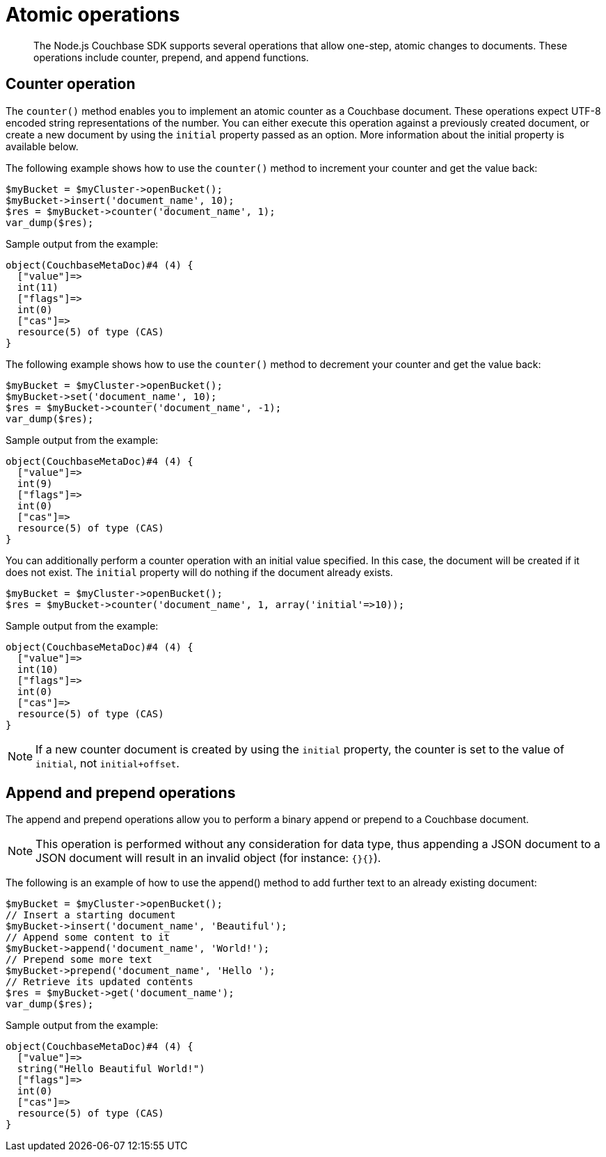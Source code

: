 = Atomic operations
:page-topic-type: concept

[abstract]
The Node.js Couchbase SDK supports several operations that allow one-step, atomic changes to documents.
These operations include counter, prepend, and append functions.

== Counter operation

The `counter()` method enables you to implement an atomic counter as a Couchbase document.
These operations expect UTF-8 encoded string representations of the number.
You can either execute this operation against a previously created document, or create a new document by using the `initial` property passed as an option.
More information about the initial property is available below.

The following example shows how to use the `counter()` method to increment your counter and get the value back:

[source,php]
----
$myBucket = $myCluster->openBucket();
$myBucket->insert('document_name', 10);
$res = $myBucket->counter('document_name', 1);
var_dump($res);
----

Sample output from the example:

----
object(CouchbaseMetaDoc)#4 (4) {
  ["value"]=>
  int(11)
  ["flags"]=>
  int(0)
  ["cas"]=>
  resource(5) of type (CAS)
}
----

The following example shows how to use the `counter()` method to decrement your counter and get the value back:

[source,php]
----
$myBucket = $myCluster->openBucket();
$myBucket->set('document_name', 10);
$res = $myBucket->counter('document_name', -1);
var_dump($res);
----

Sample output from the example:

[source,]
----
object(CouchbaseMetaDoc)#4 (4) {
  ["value"]=>
  int(9)
  ["flags"]=>
  int(0)
  ["cas"]=>
  resource(5) of type (CAS)
}
----

You can additionally perform a counter operation with an initial value specified.
In this case, the document will be created if it does not exist.
The `initial` property will do nothing if the document already exists.

[source,php]
----
$myBucket = $myCluster->openBucket();
$res = $myBucket->counter('document_name', 1, array('initial'=>10));
----

Sample output from the example:

----
object(CouchbaseMetaDoc)#4 (4) {
  ["value"]=>
  int(10)
  ["flags"]=>
  int(0)
  ["cas"]=>
  resource(5) of type (CAS)
}
----

NOTE: If a new counter document is created by using the `initial` property, the counter is set to the value of `initial`, not `initial+offset`.

== Append and prepend operations

The append and prepend operations allow you to perform a binary append or prepend to a Couchbase document.

NOTE: This operation is performed without any consideration for data type, thus appending a JSON document to a JSON document will result in an invalid object (for instance: `{}{}`).

The following is an example of how to use the append() method to add further text to an already existing document:

[source,php]
----
$myBucket = $myCluster->openBucket();
// Insert a starting document
$myBucket->insert('document_name', 'Beautiful');
// Append some content to it
$myBucket->append('document_name', 'World!');
// Prepend some more text
$myBucket->prepend('document_name', 'Hello ');
// Retrieve its updated contents
$res = $myBucket->get('document_name');
var_dump($res);
----

Sample output from the example:

----
object(CouchbaseMetaDoc)#4 (4) {
  ["value"]=>
  string("Hello Beautiful World!")
  ["flags"]=>
  int(0)
  ["cas"]=>
  resource(5) of type (CAS)
}
----
